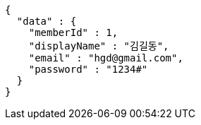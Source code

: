 [source,options="nowrap"]
----
{
  "data" : {
    "memberId" : 1,
    "displayName" : "김길동",
    "email" : "hgd@gmail.com",
    "password" : "1234#"
  }
}
----